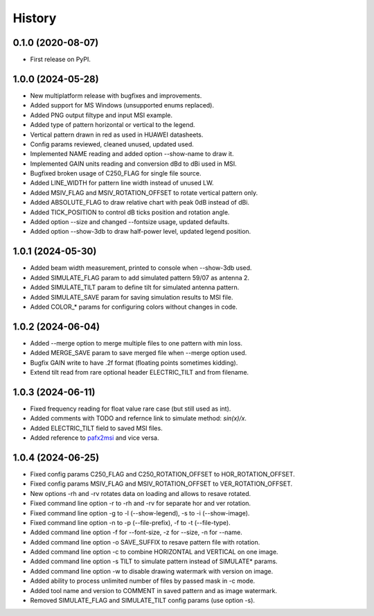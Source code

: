 =======
History
=======

0.1.0 (2020-08-07)
------------------

* First release on PyPI.


1.0.0 (2024-05-28)
------------------

* New multiplatform release with bugfixes and improvements.
* Added support for MS Windows (unsupported enums replaced).
* Added PNG output filtype and input MSI example.
* Added type of pattern horizontal or vertical to the legend.
* Vertical pattern drawn in red as used in HUAWEI datasheets.
* Config params reviewed, cleaned unused, updated used.
* Implemented NAME reading and added option --show-name to draw it.
* Implemented GAIN units reading and conversion dBd to dBi used in MSI.
* Bugfixed broken usage of C250_FLAG for single file source.
* Added LINE_WIDTH for pattern line width instead of unused LW.
* Added MSIV_FLAG and MSIV_ROTATION_OFFSET to rotate vertical pattern only.
* Added ABSOLUTE_FLAG to draw relative chart with peak 0dB instead of dBi.
* Added TICK_POSITION to control dB ticks position and rotation angle.
* Added option --size and changed --fontsize usage, updated defaults.
* Added option --show-3db to draw half-power level, updated legend position.


1.0.1 (2024-05-30)
------------------

* Added beam width measurement, printed to console when --show-3db used.
* Added SIMULATE_FLAG param to add simulated pattern 59/07 as antenna 2.
* Added SIMULATE_TILT param to define tilt for simulated antenna pattern.
* Added SIMULATE_SAVE param for saving simulation results to MSI file.
* Added COLOR_* params for configuring colors without changes in code.


1.0.2 (2024-06-04)
------------------

* Added --merge option to merge multiple files to one pattern with min loss.
* Added MERGE_SAVE param to save merged file when --merge option used.
* Bugfix GAIN write to have .2f format (floating points sometimes kidding).
* Extend tilt read from rare optional header ELECTRIC_TILT and from filename.


1.0.3 (2024-06-11)
------------------

* Fixed frequency reading for float value rare case (but still used as int).
* Added comments with TODO and refernce link to simulate method: `sin(x)/x`.
* Added ELECTRIC_TILT field to saved MSI files.
* Added reference to pafx2msi_ and vice versa.


1.0.4 (2024-06-25)
------------------
* Fixed config params C250_FLAG and C250_ROTATION_OFFSET to HOR_ROTATION_OFFSET.
* Fixed config params MSIV_FLAG and MSIV_ROTATION_OFFSET to VER_ROTATION_OFFSET.
* New options -rh and -rv rotates data on loading and allows to resave rotated.
* Fixed command line option -r to -rh and -rv for separate hor and ver rotation.
* Fixed command line option -g to -l (--show-legend), -s to -i (--show-image).
* Fixed command line option -n to -p (--file-prefix), -f to -t (--file-type).
* Added command line option -f for --font-size, -z for --size, -n for --name.
* Added command line option -o SAVE_SUFFIX to resave pattern file with rotation.
* Added command line option -c to combine HORIZONTAL and VERTICAL on one image.
* Added command line option -s TILT to simulate pattern instead of SIMULATE* params.
* Added command line option -w to disable drawing watermark with version on image.
* Added ability to process unlimited number of files by passed mask in -c mode.
* Added tool name and version to COMMENT in saved pattern and as image watermark.
* Removed SIMULATE_FLAG and SIMULATE_TILT config params (use option -s).


.. _pafx2msi: https://github.com/Strang00/pafx2msi